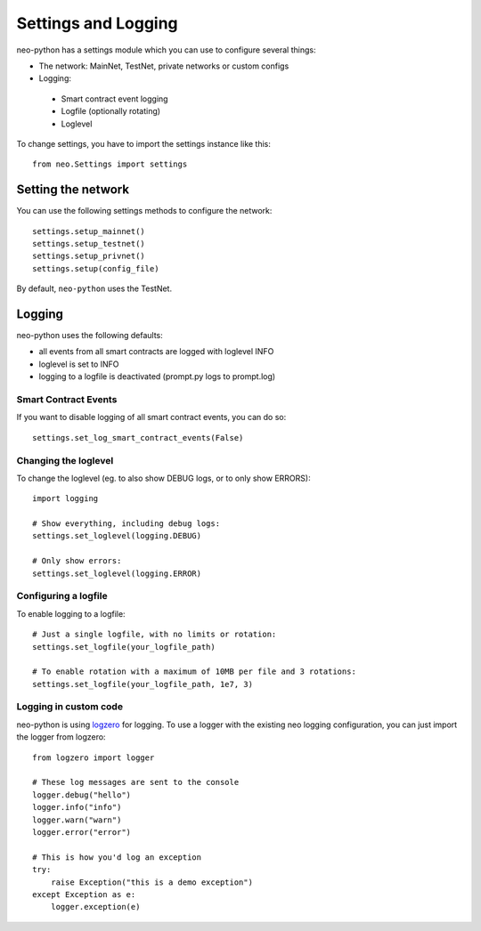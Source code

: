 Settings and Logging
====================

neo-python has a settings module which you can use to configure several things:

* The network: MainNet, TestNet, private networks or custom configs
* Logging:
 * Smart contract event logging
 * Logfile (optionally rotating)
 * Loglevel

To change settings, you have to import the settings instance like this:

::

    from neo.Settings import settings


Setting the network
"""""""""""""""""""

You can use the following settings methods to configure the network:

::

    settings.setup_mainnet()
    settings.setup_testnet()
    settings.setup_privnet()
    settings.setup(config_file)

By default, ``neo-python`` uses the TestNet.


Logging
"""""""

neo-python uses the following defaults:

* all events from all smart contracts are logged with loglevel INFO
* loglevel is set to INFO
* logging to a logfile is deactivated (prompt.py logs to prompt.log)


Smart Contract Events
---------------------

If you want to disable logging of all smart contract events, you can do so:

::

    settings.set_log_smart_contract_events(False)


Changing the loglevel
---------------------

To change the loglevel (eg. to also show DEBUG logs, or to only show ERRORS):

::

    import logging

    # Show everything, including debug logs:
    settings.set_loglevel(logging.DEBUG)

    # Only show errors:
    settings.set_loglevel(logging.ERROR)


Configuring a logfile
---------------------

To enable logging to a logfile:

::

    # Just a single logfile, with no limits or rotation:
    settings.set_logfile(your_logfile_path)

    # To enable rotation with a maximum of 10MB per file and 3 rotations:
    settings.set_logfile(your_logfile_path, 1e7, 3)


Logging in custom code
----------------------

neo-python is using `logzero <https://logzero.readthedocs.io>`_ for logging. To use a
logger with the existing neo logging configuration, you can just import the logger from logzero:

::

    from logzero import logger

    # These log messages are sent to the console
    logger.debug("hello")
    logger.info("info")
    logger.warn("warn")
    logger.error("error")

    # This is how you'd log an exception
    try:
        raise Exception("this is a demo exception")
    except Exception as e:
        logger.exception(e)
